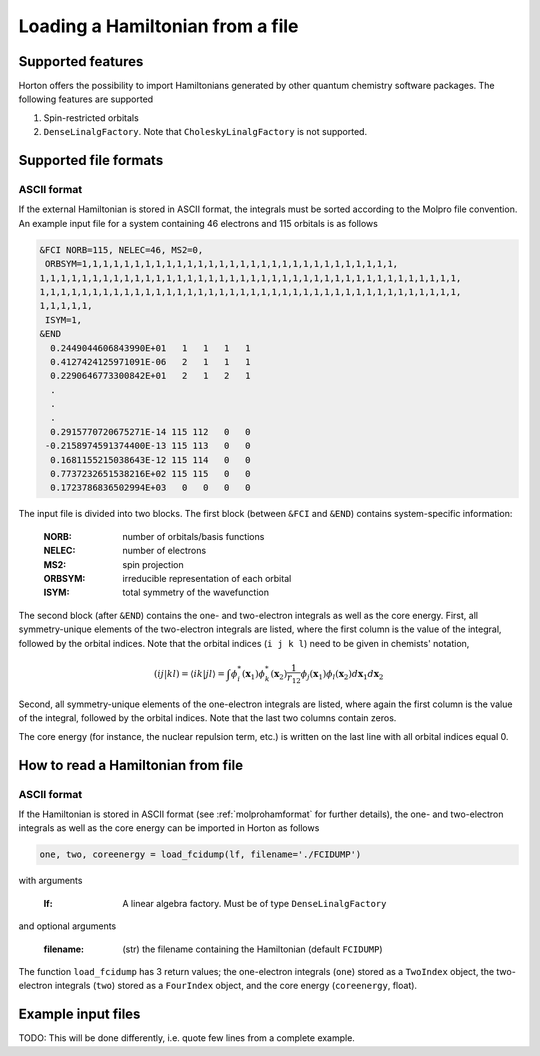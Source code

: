 Loading a Hamiltonian from a file
#################################


Supported features
==================

Horton offers the possibility to import Hamiltonians generated by other quantum chemistry software packages. The following features are supported

1. Spin-restricted orbitals
2. ``DenseLinalgFactory``. Note that ``CholeskyLinalgFactory`` is not supported.



Supported file formats
======================

.. _molprohamformat:

ASCII format
------------

If the external Hamiltonian is stored in ASCII format, the integrals must be sorted according to the Molpro file convention. An example input file for a system containing 46 electrons and 115 orbitals is as follows

.. code-block:: text

     &FCI NORB=115, NELEC=46, MS2=0,
      ORBSYM=1,1,1,1,1,1,1,1,1,1,1,1,1,1,1,1,1,1,1,1,1,1,1,1,1,1,1,1,1,1,
     1,1,1,1,1,1,1,1,1,1,1,1,1,1,1,1,1,1,1,1,1,1,1,1,1,1,1,1,1,1,1,1,1,1,1,1,1,1,1,1,
     1,1,1,1,1,1,1,1,1,1,1,1,1,1,1,1,1,1,1,1,1,1,1,1,1,1,1,1,1,1,1,1,1,1,1,1,1,1,1,1,
     1,1,1,1,1,
      ISYM=1,
     &END
       0.2449044606843990E+01   1   1   1   1
       0.4127424125971091E-06   2   1   1   1
       0.2290646773300842E+01   2   1   2   1
       .
       .
       .
       0.2915770720675271E-14 115 112   0   0
      -0.2158974591374400E-13 115 113   0   0
       0.1681155215038643E-12 115 114   0   0
       0.7737232651538216E+02 115 115   0   0
       0.1723786836502994E+03   0   0   0   0

The input file is divided into two blocks. The first block (between ``&FCI`` and ``&END``) contains system-specific information:

    :NORB: number of orbitals/basis functions
    :NELEC: number of electrons
    :MS2: spin projection
    :ORBSYM: irreducible representation of each orbital
    :ISYM: total symmetry of the wavefunction

The second block (after ``&END``) contains the one- and two-electron integrals as well as the core energy. First, all symmetry-unique elements of the two-electron integrals are listed, where the first column is the value of the integral, followed by the orbital indices. Note that the orbital indices (``i j k l``) need to be given in chemists' notation,

.. math::

    (ij\vert kl) = \langle ik \vert jl \rangle = \int \phi_i^*(\mathbf{x}_1) \phi_k^*(\mathbf{x}_2) \frac{1}{r_{12}} \phi_j(\mathbf{x}_1) \phi_l(\mathbf{x}_2) d\mathbf{x}_1 d\mathbf{x}_2

Second, all symmetry-unique elements of the one-electron integrals are listed, where again the first column is the value of the integral, followed by the orbital indices. Note that the last two columns contain zeros.

The core energy (for instance, the nuclear repulsion term, etc.) is written on the last line with all orbital indices equal 0.


.. _readhamfromfile:

How to read a Hamiltonian from file
===================================


ASCII format
------------

If the Hamiltonian is stored in ASCII format (see :ref:`molprohamformat` for further details), the one- and two-electron integrals as well as the core energy can be imported in Horton as follows

.. code-block:: python

    one, two, coreenergy = load_fcidump(lf, filename='./FCIDUMP')

with arguments

    :lf: A linear algebra factory. Must be of type ``DenseLinalgFactory``

and optional arguments

    :filename: (str) the filename containing the Hamiltonian (default ``FCIDUMP``)

The function ``load_fcidump`` has 3 return values; the one-electron integrals (``one``) stored as a ``TwoIndex`` object, the two-electron integrals (``two``) stored as a ``FourIndex`` object, and the core energy (``coreenergy``, float).


Example input files
===================

TODO: This will be done differently, i.e. quote few lines from a complete example.

